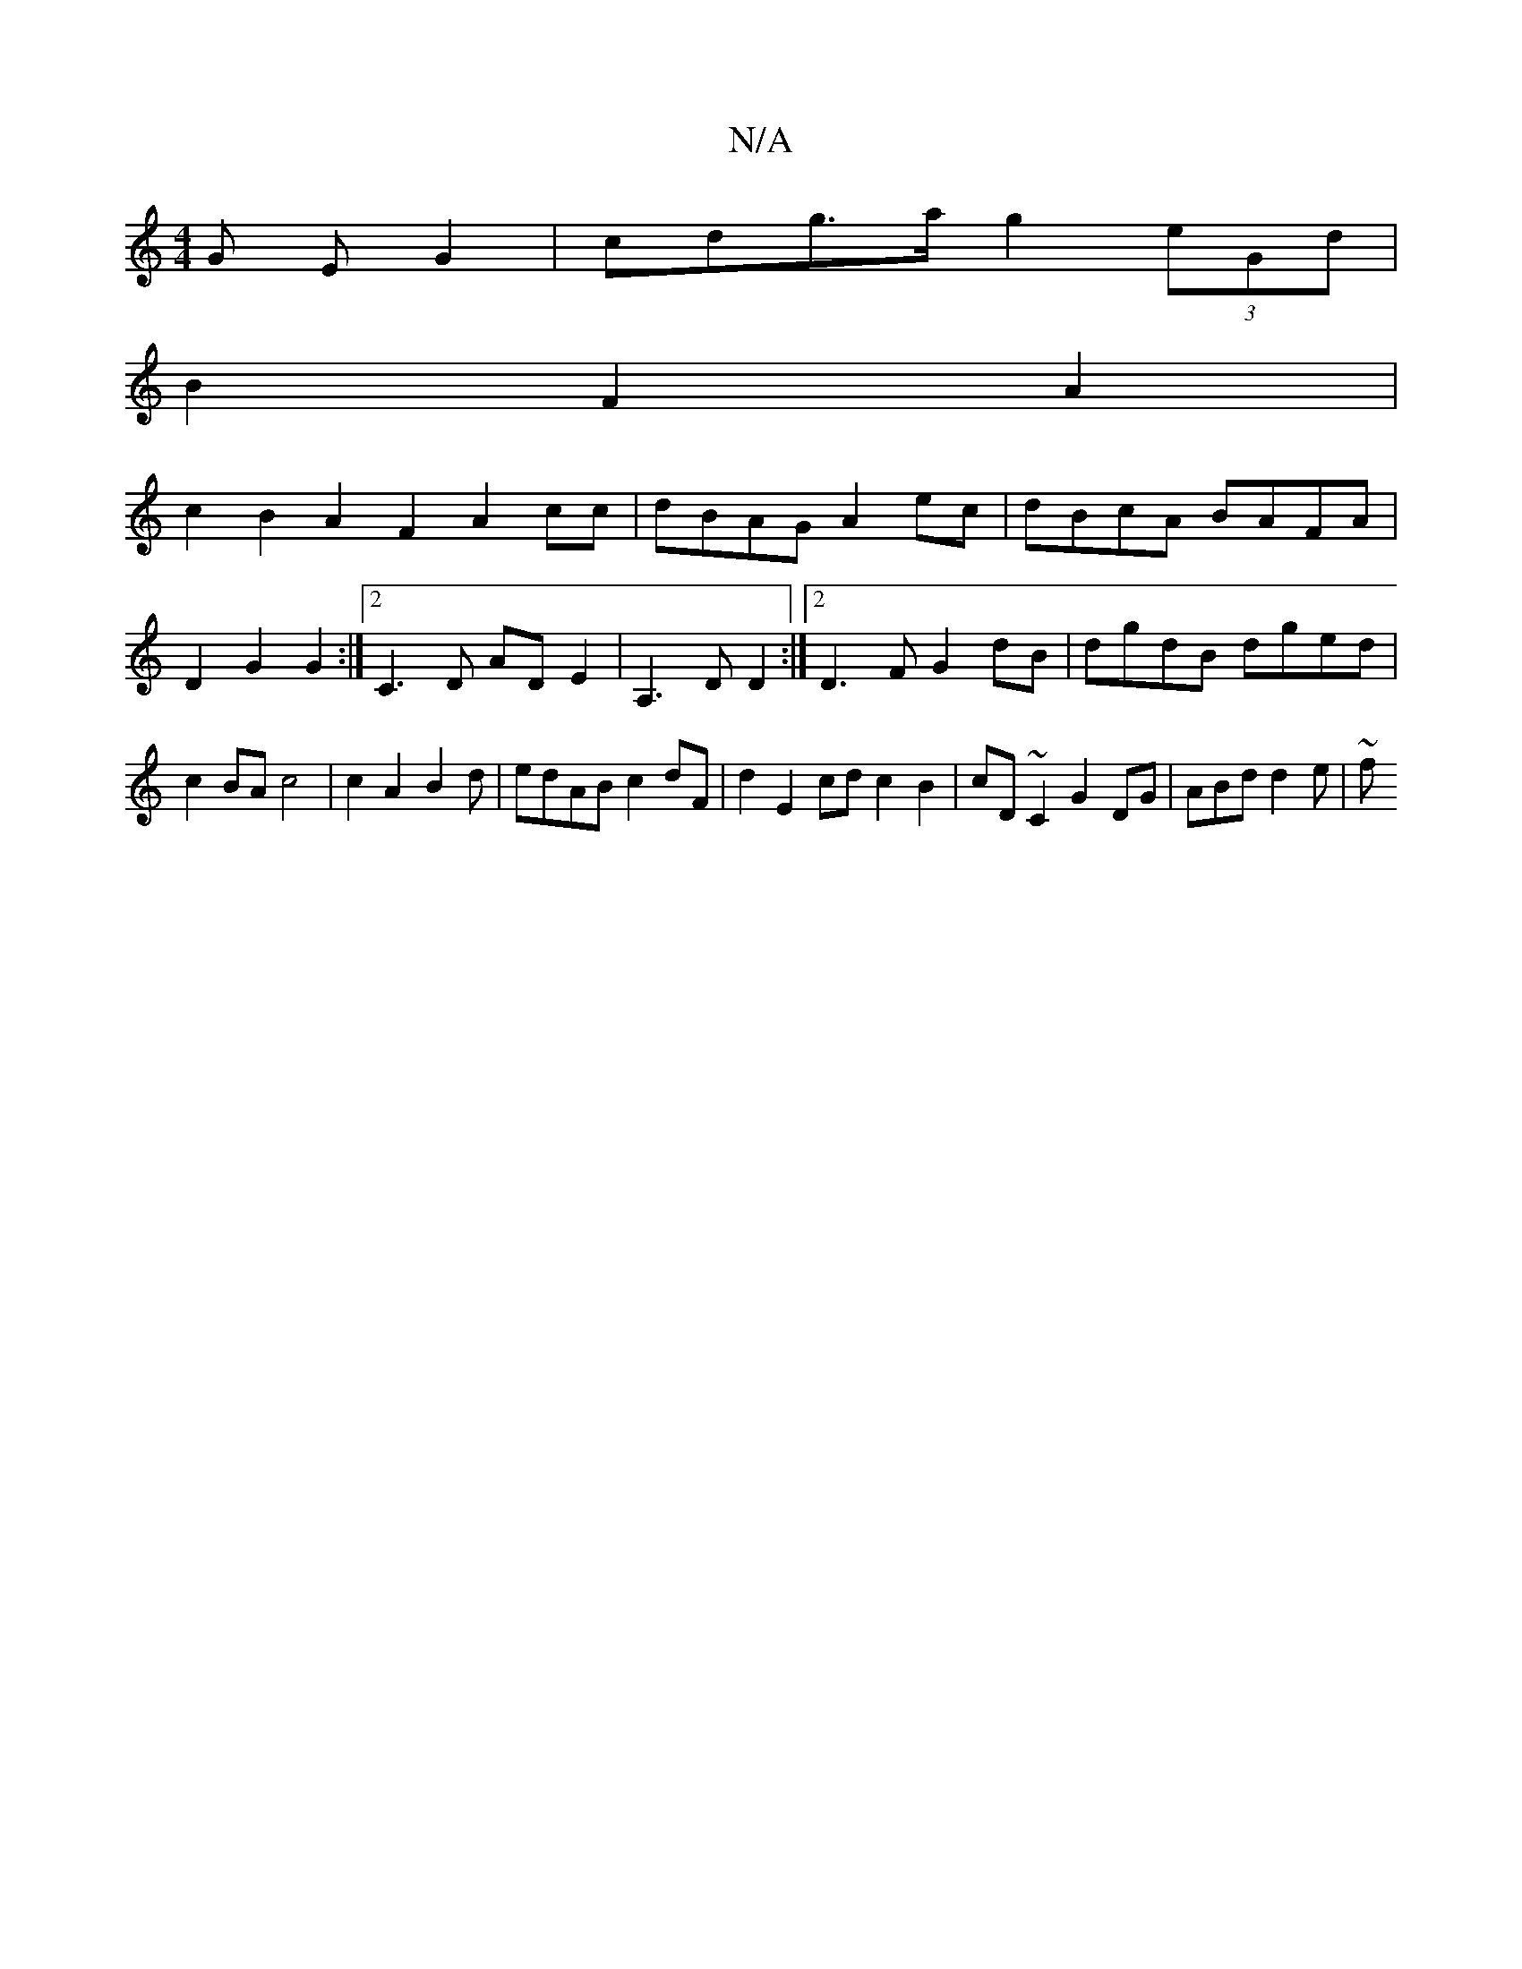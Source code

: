 X:1
T:N/A
M:4/4
R:N/A
K:Cmajor
G E G2 | cdg>a g2 (3eGd |
B2 F2 A2 | 
c2B2 A2F2 A2cc | dBAG A2 ec | dBcA BAFA |
D2 G2 G2 :|2 C3 D AD E2|A,3D D2:|2 D3F G2 dB|dgdB dged|
c2BA c4|c2 A2 B2d|edAB c2 dF|d2 E2 cdc2B2|cD~C2 G2DG|ABd d2e-|~f